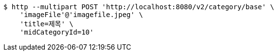 [source,bash]
----
$ http --multipart POST 'http://localhost:8080/v2/category/base' \
    'imageFile'@'imagefile.jpeg' \
    'title=제목' \
    'midCategoryId=10'
----